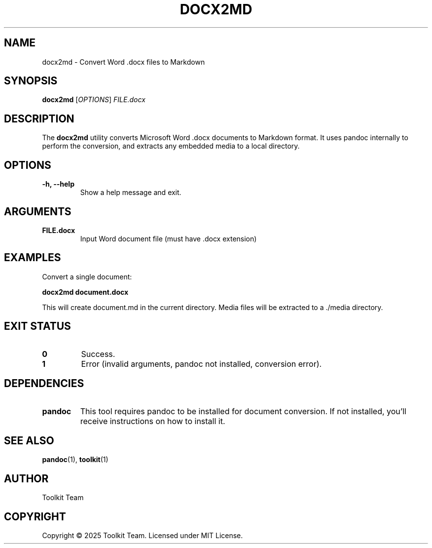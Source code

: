 .TH DOCX2MD 1 "2025-04-06" "Toolkit" "User Commands"
.SH NAME
docx2md \- Convert Word .docx files to Markdown
.SH SYNOPSIS
.B docx2md
[\fIOPTIONS\fR] \fIFILE.docx\fR
.SH DESCRIPTION
The \fBdocx2md\fR utility converts Microsoft Word .docx documents to Markdown format.
It uses pandoc internally to perform the conversion, and extracts any embedded media
to a local directory.
.SH OPTIONS
.TP
.B \-h, \-\-help
Show a help message and exit.
.SH ARGUMENTS
.TP
.B FILE.docx
Input Word document file (must have .docx extension)
.SH EXAMPLES
.PP
Convert a single document:
.PP
.B docx2md document.docx
.PP
This will create document.md in the current directory. Media files will be extracted to a ./media directory.
.SH EXIT STATUS
.TP
.B 0
Success.
.TP
.B 1
Error (invalid arguments, pandoc not installed, conversion error).
.SH DEPENDENCIES
.TP
.B pandoc
This tool requires pandoc to be installed for document conversion. If not installed, you'll receive instructions on how to install it.
.SH SEE ALSO
.BR pandoc (1),
.BR toolkit (1)
.SH AUTHOR
Toolkit Team
.SH COPYRIGHT
Copyright © 2025 Toolkit Team. Licensed under MIT License.